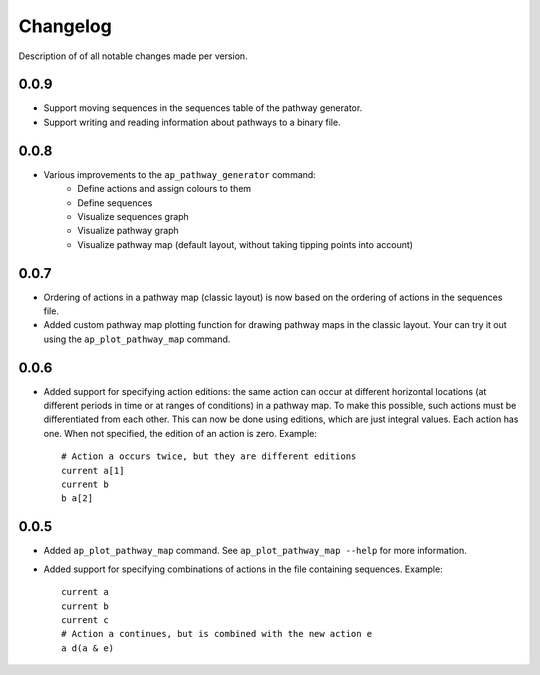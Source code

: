 .. _sec-changelog:

Changelog
=========
Description of of all notable changes made per version.


0.0.9
-----
- Support moving sequences in the sequences table of the pathway generator.
- Support writing and reading information about pathways to a binary file.


0.0.8
-----
- Various improvements to the ``ap_pathway_generator`` command:
    - Define actions and assign colours to them
    - Define sequences
    - Visualize sequences graph
    - Visualize pathway graph
    - Visualize pathway map (default layout, without taking tipping points into account)


0.0.7
-----
- Ordering of actions in a pathway map (classic layout) is now based on the ordering of actions
  in the sequences file.
- Added custom pathway map plotting function for drawing pathway maps in the classic layout. Your
  can try it out using the ``ap_plot_pathway_map`` command.


0.0.6
-----
- Added support for specifying action editions: the same action can occur at different horizontal
  locations (at different periods in time or at ranges of conditions) in a pathway map. To make
  this possible, such actions must be differentiated from each other. This can now be done using
  editions, which are just integral values. Each action has one. When not specified, the edition
  of an action is zero. Example::

    # Action a occurs twice, but they are different editions
    current a[1]
    current b
    b a[2]


0.0.5
-----
- Added ``ap_plot_pathway_map`` command. See ``ap_plot_pathway_map --help`` for more information.
- Added support for specifying combinations of actions in the file containing sequences. Example::

    current a
    current b
    current c
    # Action a continues, but is combined with the new action e
    a d(a & e)

